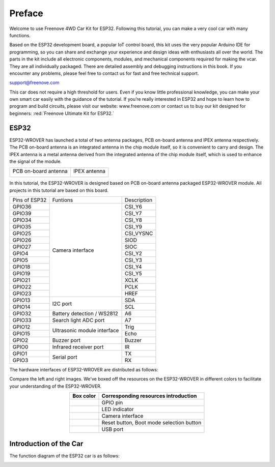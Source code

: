##############################################################################
Preface
##############################################################################

Welcome to use Freenove 4WD Car Kit for ESP32. Following this tutorial, you can make a very cool car with many functions. 

Based on the ESP32 development board, a popular IoT control board, this kit uses the very popular Arduino IDE for programming, so you can share and exchange your experience and design ideas with enthusiasts all over the world. The parts in the kit include all electronic components, modules, and mechanical components required for making the vcar. They are all individually packaged. There are detailed assembly and debugging instructions in this book. If you encounter any problems, please feel free to contact us for fast and free technical support.

support@freenove.com 

This car does not require a high threshold for users. Even if you know little professional knowledge, you can make your own smart car easily with the guidance of the tutorial. If you’re really interested in ESP32 and hope to learn how to program and build circuits, please visit our website: www.freenove.com or contact us to buy our kit designed for beginners: :red:`Freenove Ultimate Kit for ESP32.`

ESP32
******************************************************************************

ESP32-WROVER has launched a total of two antenna packages, PCB on-board antenna and IPEX antenna respectively. The PCB on-board antenna is an integrated antenna in the chip module itself, so it is convenient to carry and design. The IPEX antenna is a metal antenna derived from the integrated antenna of the chip module itself, which is used to enhance the signal of the module.

+----------------------+--------------+
| PCB on-board antenna | IPEX antenna |
|                      |              |
| |Preface00|          | |Preface01|  |
+----------------------+--------------+

.. |Preface00| image:: ../_static/imgs/Preface/Preface00.png
.. |Preface01| image:: ../_static/imgs/Preface/Preface01.png

In this tutorial, the ESP32-WROVER is designed based on PCB on-board antenna packaged ESP32-WROVER module. All projects in this tutorial are based on this board.

.. image:: ../_static/imgs/Preface/Preface02.png
    :align: center

+---------------+-----------------------------+-------------+
| Pins of ESP32 | Funtions                    | Description |
+---------------+-----------------------------+-------------+
| GPIO36        | Camera interface            | CSI_Y6      |
+---------------+                             +-------------+
| GPIO39        |                             | CSI_Y7      |
+---------------+                             +-------------+
| GPIO34        |                             | CSI_Y8      |
+---------------+                             +-------------+
| GPIO35        |                             | CSI_Y9      |
+---------------+                             +-------------+
| GPIO25        |                             | CSI_VYSNC   |
+---------------+                             +-------------+
| GPIO26        |                             | SIOD        |
+---------------+                             +-------------+
| GPIO27        |                             | SIOC        |
+---------------+                             +-------------+
| GPIO4         |                             | CSI_Y2      |
+---------------+                             +-------------+
| GPIO5         |                             | CSI_Y3      |
+---------------+                             +-------------+
| GPIO18        |                             | CSI_Y4      |
+---------------+                             +-------------+
| GPIO19        |                             | CSI_Y5      |
+---------------+                             +-------------+
| GPIO21        |                             | XCLK        |
+---------------+                             +-------------+
| GPIO22        |                             | PCLK        |
+---------------+                             +-------------+
| GPIO23        |                             | HREF        |
+---------------+-----------------------------+-------------+
| GPIO13        | I2C port                    | SDA         |
+---------------+                             +-------------+
| GPIO14        |                             | SCL         |
+---------------+-----------------------------+-------------+
| GPIO32        | Battery detection / WS2812  | A6          |
+---------------+-----------------------------+-------------+
| GPIO33        | Search light ADC port       | A7          |
+---------------+-----------------------------+-------------+
| GPIO12        | Ultrasonic module interface | Trig        |
+---------------+                             +-------------+
| GPIO15        |                             | Echo        |
+---------------+-----------------------------+-------------+
| GPIO2         | Buzzer port                 | Buzzer      |
+---------------+-----------------------------+-------------+
| GPIO0         | Infrared receiver port      | IR          |
+---------------+-----------------------------+-------------+
| GPIO1         | Serial port                 | TX          |
+---------------+                             +-------------+
| GPIO3         |                             | RX          |
+---------------+-----------------------------+-------------+

The hardware interfaces of ESP32-WROVER are distributed as follows:

.. image:: ../_static/imgs/Preface/Preface03.png
    :align: center

Compare the left and right images. We've boxed off the resources on the ESP32-WROVER in different colors to facilitate your understanding of the ESP32-WROVER.


.. list-table:: 
    :align: center
    :header-rows: 1

    * - Box color 
      - Corresponding resources introduction
    
    * - |Preface04|
      - GPIO pin
    
    * - |Preface05|
      - LED indicator
    
    * - |Preface06|
      - Camera interface
    
    * - |Preface07|
      - Reset button, Boot mode selection button 
    
    * - |Preface08|
      - USB port

.. |Preface04| image:: ../_static/imgs/Preface/Preface04.png
.. |Preface05| image:: ../_static/imgs/Preface/Preface05.png
.. |Preface06| image:: ../_static/imgs/Preface/Preface06.png
.. |Preface07| image:: ../_static/imgs/Preface/Preface07.png
.. |Preface08| image:: ../_static/imgs/Preface/Preface08.png

Introduction of the Car
*************************************

The function diagram of the ESP32 car is as follows:

.. image:: ../_static/imgs/Preface/Preface09.png
    :align: center